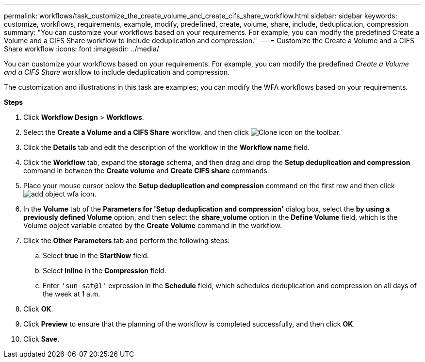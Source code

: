---
permalink: workflows/task_customize_the_create_volume_and_create_cifs_share_workflow.html
sidebar: sidebar
keywords: customize, workflows, requirements, example, modify, predefined, create, volume, share, include, deduplication, compression
summary: "You can customize your workflows based on your requirements. For example, you can modify the predefined Create a Volume and a CIFS Share workflow to include deduplication and compression."
---
= Customize the Create a Volume and a CIFS Share workflow
:icons: font
:imagesdir: ../media/

[.lead]
You can customize your workflows based on your requirements. For example, you can modify the predefined _Create a Volume and a CIFS Share_ workflow to include deduplication and compression.

The customization and illustrations in this task are examples; you can modify the WFA workflows based on your requirements.

*Steps*

. Click *Workflow Design* > *Workflows*.
. Select the *Create a Volume and a CIFS Share* workflow, and then click image:../media/clone_wfa_icon.gif[Clone icon] on the toolbar.
. Click the *Details* tab and edit the description of the workflow in the *Workflow name* field.
. Click the *Workflow* tab, expand the *storage* schema, and then drag and drop the *Setup deduplication and compression* command in between the *Create volume* and *Create CIFS share* commands.
. Place your mouse cursor below the *Setup deduplication and compression* command on the first row and then click image:../media/add_object_wfa_icon.gif[].
. In the *Volume* tab of the *Parameters for 'Setup deduplication and compression'* dialog box, select the *by using a previously defined Volume* option, and then select the *share_volume* option in the *Define Volume* field, which is the Volume object variable created by the *Create Volume* command in the workflow.
. Click the *Other Parameters* tab and perform the following steps:
 .. Select *true* in the *StartNow* field.
 .. Select *Inline* in the *Compression* field.
 .. Enter `'sun-sat@1'` expression in the *Schedule* field, which schedules deduplication and compression on all days of the week at 1 a.m.
. Click *OK*.
. Click *Preview* to ensure that the planning of the workflow is completed successfully, and then click *OK*.
. Click *Save*.
